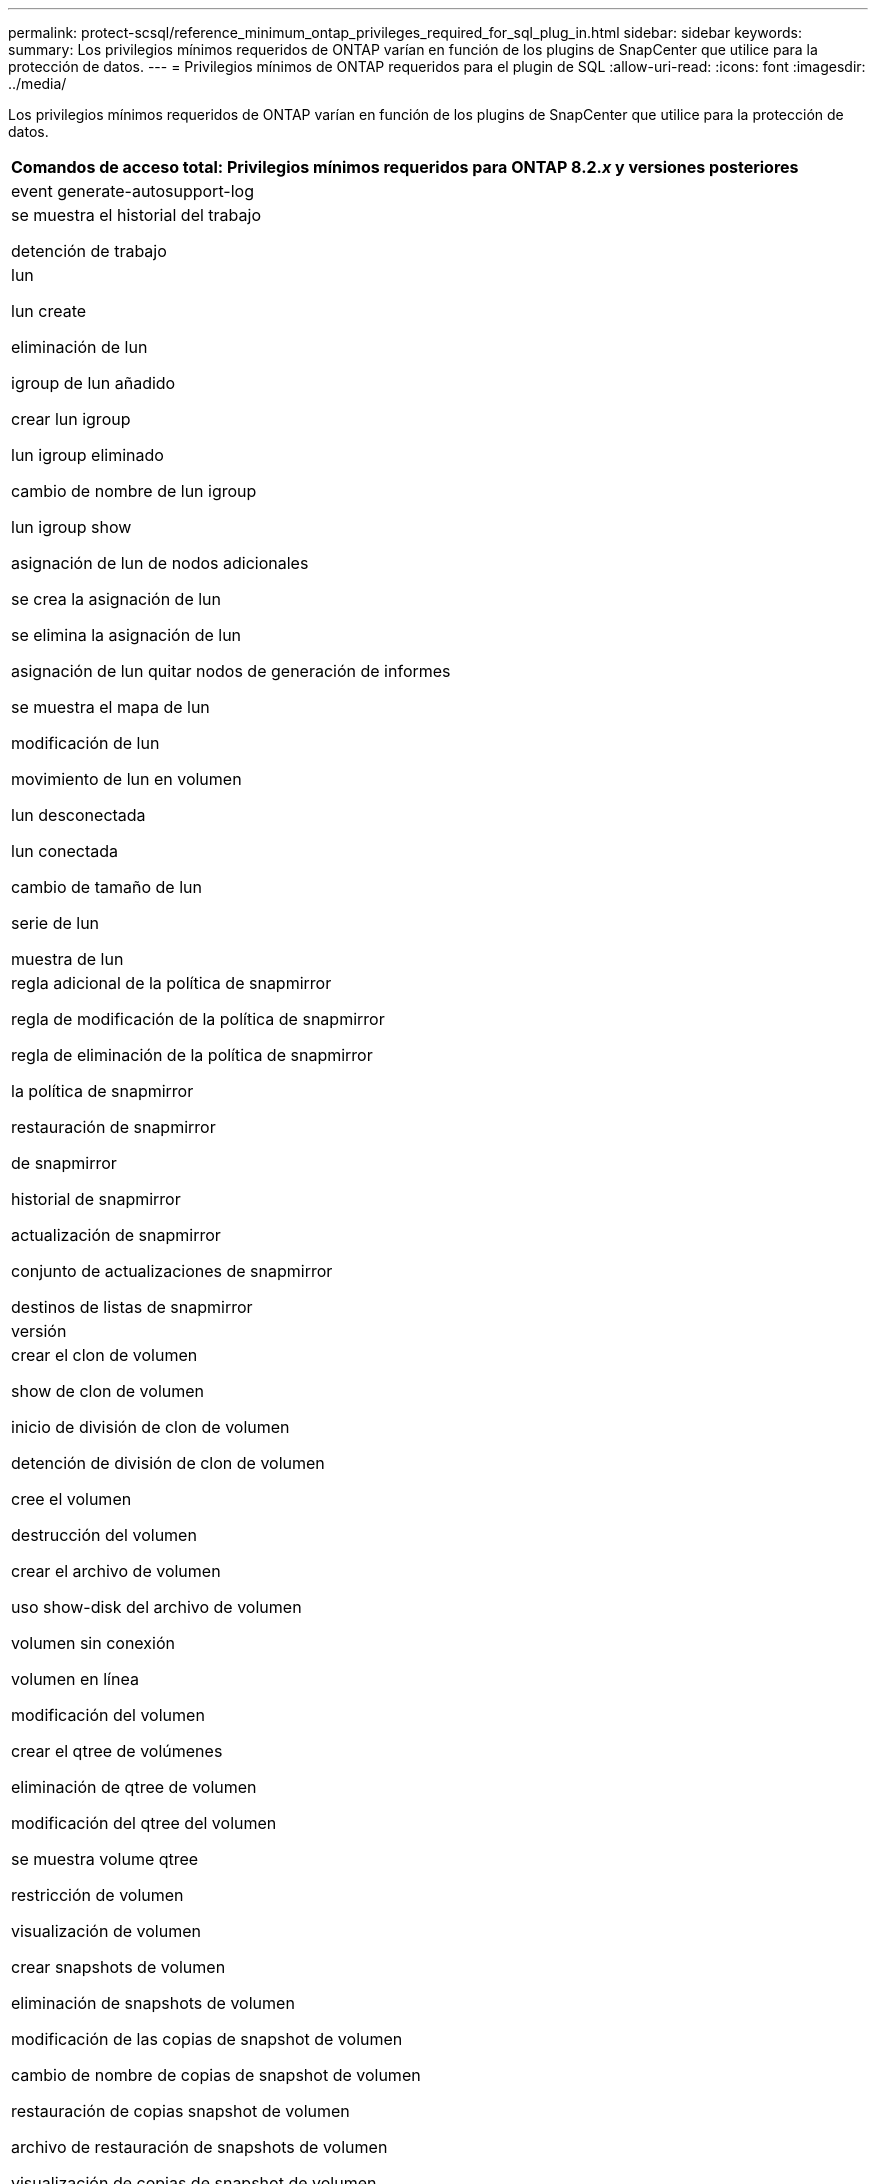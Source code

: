 ---
permalink: protect-scsql/reference_minimum_ontap_privileges_required_for_sql_plug_in.html 
sidebar: sidebar 
keywords:  
summary: Los privilegios mínimos requeridos de ONTAP varían en función de los plugins de SnapCenter que utilice para la protección de datos. 
---
= Privilegios mínimos de ONTAP requeridos para el plugin de SQL
:allow-uri-read: 
:icons: font
:imagesdir: ../media/


[role="lead"]
Los privilegios mínimos requeridos de ONTAP varían en función de los plugins de SnapCenter que utilice para la protección de datos.

|===
| Comandos de acceso total: Privilegios mínimos requeridos para ONTAP 8.2._x_ y versiones posteriores 


 a| 
event generate-autosupport-log



 a| 
se muestra el historial del trabajo

detención de trabajo



 a| 
lun

lun create

eliminación de lun

igroup de lun añadido

crear lun igroup

lun igroup eliminado

cambio de nombre de lun igroup

lun igroup show

asignación de lun de nodos adicionales

se crea la asignación de lun

se elimina la asignación de lun

asignación de lun quitar nodos de generación de informes

se muestra el mapa de lun

modificación de lun

movimiento de lun en volumen

lun desconectada

lun conectada

cambio de tamaño de lun

serie de lun

muestra de lun



 a| 
regla adicional de la política de snapmirror

regla de modificación de la política de snapmirror

regla de eliminación de la política de snapmirror

la política de snapmirror

restauración de snapmirror

de snapmirror

historial de snapmirror

actualización de snapmirror

conjunto de actualizaciones de snapmirror

destinos de listas de snapmirror



 a| 
versión



 a| 
crear el clon de volumen

show de clon de volumen

inicio de división de clon de volumen

detención de división de clon de volumen

cree el volumen

destrucción del volumen

crear el archivo de volumen

uso show-disk del archivo de volumen

volumen sin conexión

volumen en línea

modificación del volumen

crear el qtree de volúmenes

eliminación de qtree de volumen

modificación del qtree del volumen

se muestra volume qtree

restricción de volumen

visualización de volumen

crear snapshots de volumen

eliminación de snapshots de volumen

modificación de las copias de snapshot de volumen

cambio de nombre de copias de snapshot de volumen

restauración de copias snapshot de volumen

archivo de restauración de snapshots de volumen

visualización de copias de snapshot de volumen

desmonte el volumen



 a| 
vserver cifs

vserver cifs share create

eliminación de vserver cifs share

se muestra vserver shadowcopy

visualización de vserver cifs share

visualización de vserver cifs

política de exportación de vserver

creación de política de exportación de vserver

eliminación de la política de exportación de vserver

creación de reglas de política de exportación de vserver

aparece la regla de política de exportación de vserver

visualización de la política de exportación de vserver

vserver iscsi

se muestra la conexión iscsi del vserver

se muestra vserver

|===
|===
| Comandos de solo lectura: Privilegios mínimos requeridos para ONTAP 8.2._x_ y versiones posteriores 


 a| 
interfaz de red

se muestra la interfaz de red

vserver

MetroCluster show

|===
